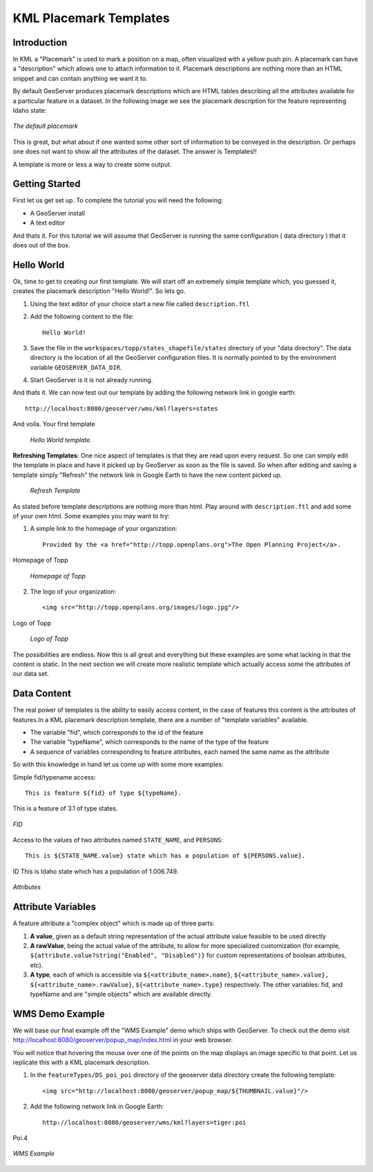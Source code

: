 .. _getutorial_kmlplacemark:

KML Placemark Templates
=======================

Introduction
````````````

In KML a "Placemark" is used to mark a position on a map, often visualized with a yellow push pin. A placemark can have a "description" which allows one to attach information to it. Placemark descriptions are nothing more than an HTML snippet and can contain anything we want it to.

By default GeoServer produces placemark descriptions which are HTML tables describing all the attributes available for a particular feature in a dataset. In the following image we see the placemark description for the feature representing Idaho state:

.. figure:: default.jpg
   :align: center

   *The default placemark*

This is great, but what about if one wanted some other sort of information to be conveyed in the description. Or perhaps one does not want to show all the attributes of the dataset. The answer is Templates!!

A template is more or less a way to create some output.

Getting Started
```````````````

First let us get set up. To complete the tutorial you will need the following:

* A GeoServer install
* A text editor

And thats it. For this tutorial we will assume that GeoServer is running the same configuration ( data directory ) that it does out of the box.

Hello World
```````````
Ok, time to get to creating our first template. We will start off an extremely simple template which, you guessed it, creates the placemark description "Hello World!". So lets go.

1. Using the text editor of your choice start a new file called ``description.ftl``
2. Add the following content to the file::

	Hello World!

3. Save the file in the ``workspaces/topp/states_shapefile/states`` directory of your "data directory". The data directory is the location of all the GeoServer configuration files. It is normally pointed to by the environment variable ``GEOSERVER_DATA_DIR``.
4. Start GeoServer is it is not already running.

And thats it. We can now test out our template by adding the following network link in google earth::

	http://localhost:8080/geoserver/wms/kml?layers=states

And voila. Your first template

	.. figure:: helloworld.png
	   :align: center

	   *Hello World template.*
	
**Refreshing Templates**: One nice aspect of templates is that they are read upon every request. So one can simply edit the template in place and have it picked up by GeoServer as soon as the file is saved. So when after editing and saving a template simply "Refresh" the network link in Google Earth to have the new content picked up.

	.. figure:: refresh.png
	   :align: center

	   *Refresh Template*
	
As stated before template descriptions are nothing more than html. Play around with ``description.ftl`` and add some of your own html. Some examples you may want to try:

1. A simple link to the homepage of your organization::

	Provided by the <a href="http://topp.openplans.org">The Open Planning Project</a>.
	
Homepage of Topp

	.. figure:: topplink.png
	   :align: center

	   *Homepage of Topp*
	
2. The logo of your organization::

	<img src="http://topp.openplans.org/images/logo.jpg"/>
	
Logo of Topp

	.. figure:: topplogo.png
	   :align: center

	   *Logo of Topp*
	
The possibilities are endless. Now this is all great and everything but these examples are some what lacking in that the content is static. In the next section we will create more realistic template which actually access some the attributes of our data set.	

Data Content
````````````

The real power of templates is the ability to easily access content, in the case of features this content is the attributes of features.In a KML placemark description template, there are a number of "template variables" available.

* The variable "fid", which corresponds to the id of the feature
* The variable "typeName", which corresponds to the name of the type of the feature
*  A sequence of variables corresponding to feature attributes, each named the same name as the attribute

So with this knowledge in hand let us come up with some more examples:

Simple fid/typename access::

	This is feature ${fid} of type ${typeName}.
	
This is a feature of 3.1 of type states.

.. figure:: fid.png
   :align: center

   *FID*

Access to the values of two attributes named ``STATE_NAME``, and ``PERSONS``::

	This is ${STATE_NAME.value} state which has a population of ${PERSONS.value}.
	
ID This is Idaho state which has a population of 1.006.749.

.. figure:: attributes.png
   :align: center

   *Attributes*

Attribute Variables
```````````````````
A feature attribute a "complex object" which is made up of three parts:

#. **A value**, given as a default string representation of the actual attribute value feasible to be used directly
#. **A rawValue**, being the actual value of the attribute, to allow for more specialized customization (for example, ``${attribute.value?string("Enabled", "Disabled")}`` for custom representations of boolean attributes, etc).
#. **A type**, each of which is accessible via ``${<attribute_name>.name}``, ``${<attribute_name>.value}, ${<attribute_name>.rawValue}``, ``${<attribute_name>.type}`` respectively. The other variables: fid, and typeName and are "simple objects" which are available directly.

WMS Demo Example
````````````````
We will base our final example off the "WMS Example" demo which ships with GeoServer. To check out the demo visit http://localhost:8080/geoserver/popup_map/index.html in your web browser.

You will notice that hovering the mouse over one of the points on the map displays an image specific to that point. Let us replicate this with a KML placemark description.

1. In the ``featureTypes/DS_poi_poi`` directory of the geoserver data directory create the following template::

	<img src="http://localhost:8080/geoserver/popup_map/${THUMBNAIL.value}"/>
	
2. Add the following network link in Google Earth::

	http://localhost:8080/geoserver/wms/kml?layers=tiger:poi
	
Poi.4

.. figure:: wmsexample.png
   :align: center

   *WMS Example*




















































	























